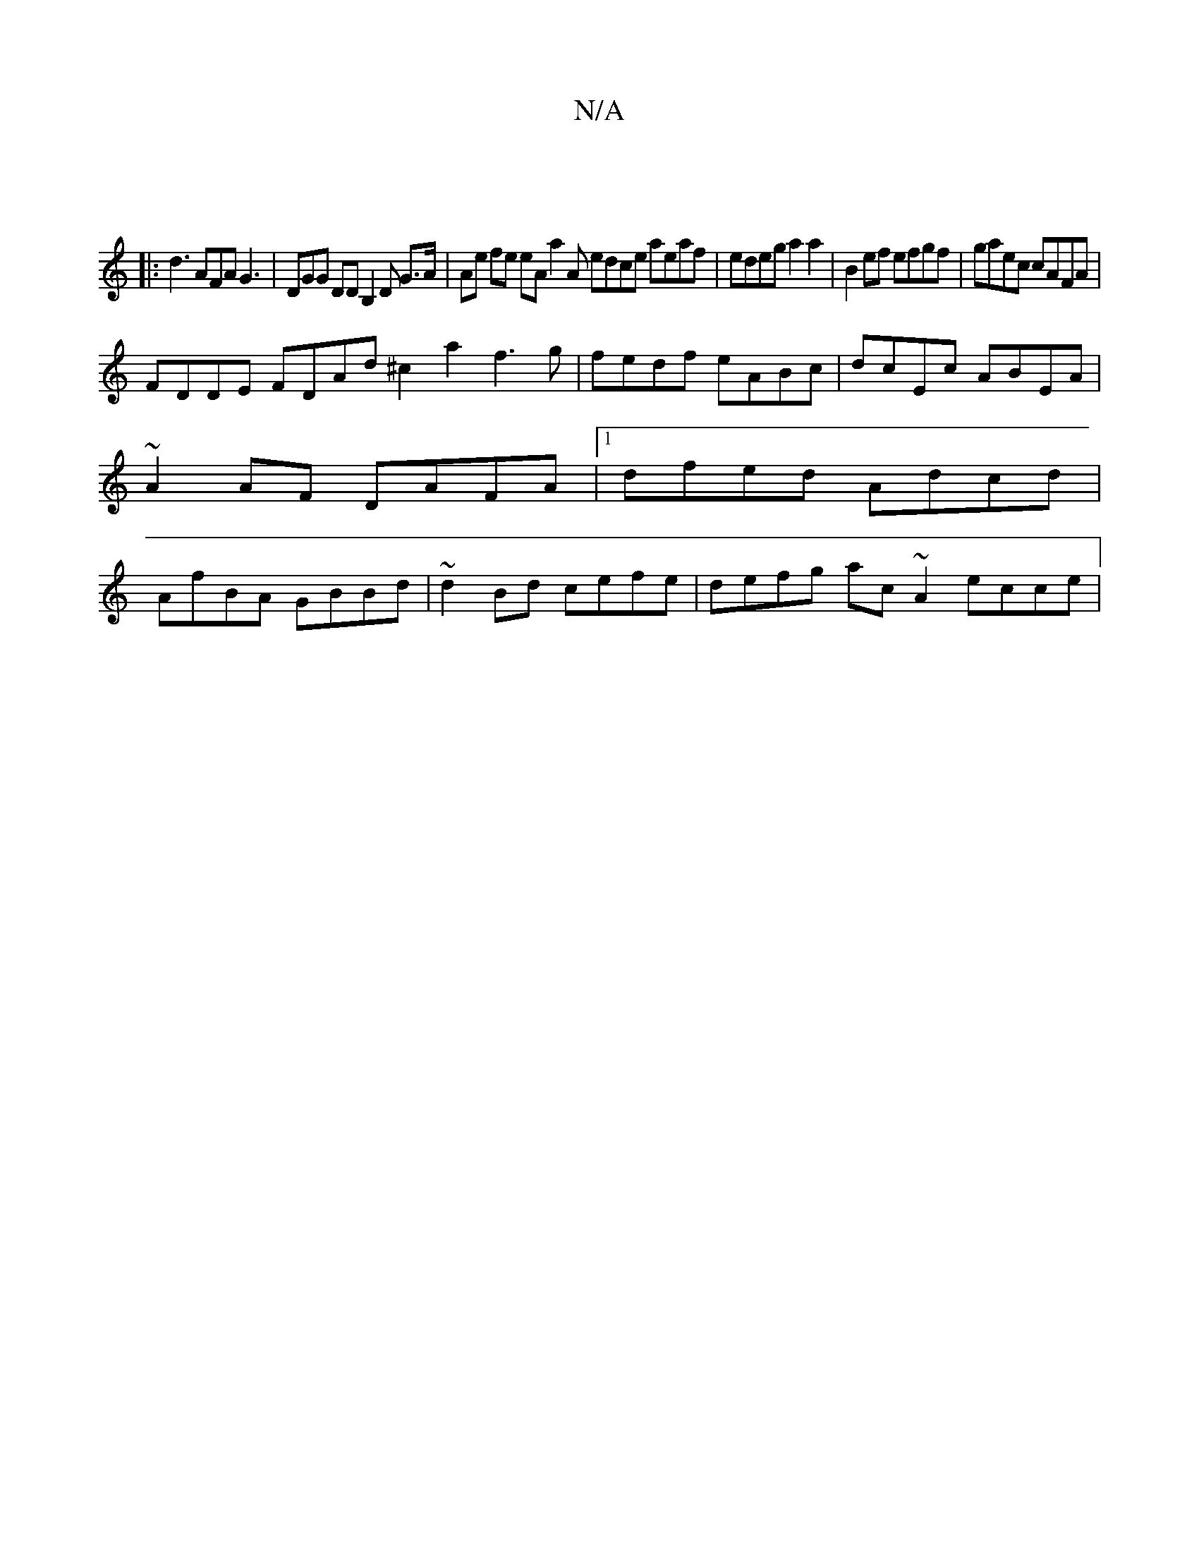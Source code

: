 X:1
T:N/A
M:4/4
R:N/A
K:Cmajor
:|
|: d3 AFA G3|DGG DDB,2,D G>A|Ae fe eAa2A edce aeaf|edeg a2a2|B2 ef efgf | gaec cAFA |
FDDE FDAd ^c2a2 f3 g|fedf eABc | dcEc ABEA | ~A2AF DAFA |1 dfed Adcd | AfBA GBBd | ~d2Bd cefe | defg ac~A2ecce|